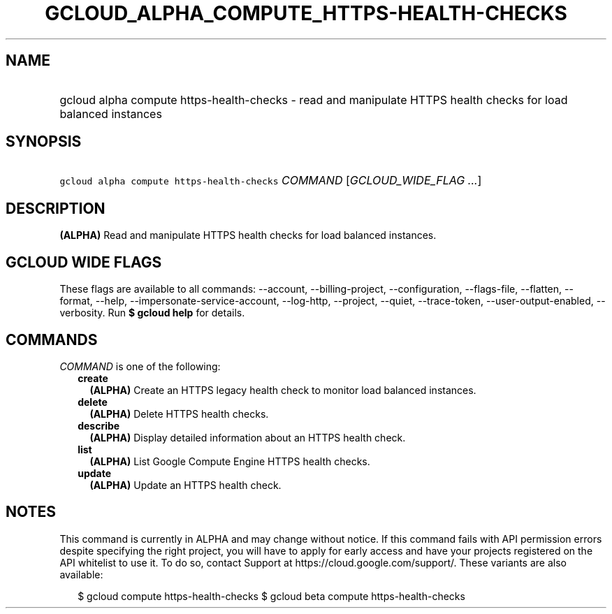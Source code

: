 
.TH "GCLOUD_ALPHA_COMPUTE_HTTPS\-HEALTH\-CHECKS" 1



.SH "NAME"
.HP
gcloud alpha compute https\-health\-checks \- read and manipulate HTTPS health checks for load balanced instances



.SH "SYNOPSIS"
.HP
\f5gcloud alpha compute https\-health\-checks\fR \fICOMMAND\fR [\fIGCLOUD_WIDE_FLAG\ ...\fR]



.SH "DESCRIPTION"

\fB(ALPHA)\fR Read and manipulate HTTPS health checks for load balanced
instances.



.SH "GCLOUD WIDE FLAGS"

These flags are available to all commands: \-\-account, \-\-billing\-project,
\-\-configuration, \-\-flags\-file, \-\-flatten, \-\-format, \-\-help,
\-\-impersonate\-service\-account, \-\-log\-http, \-\-project, \-\-quiet,
\-\-trace\-token, \-\-user\-output\-enabled, \-\-verbosity. Run \fB$ gcloud
help\fR for details.



.SH "COMMANDS"

\f5\fICOMMAND\fR\fR is one of the following:

.RS 2m
.TP 2m
\fBcreate\fR
\fB(ALPHA)\fR Create an HTTPS legacy health check to monitor load balanced
instances.

.TP 2m
\fBdelete\fR
\fB(ALPHA)\fR Delete HTTPS health checks.

.TP 2m
\fBdescribe\fR
\fB(ALPHA)\fR Display detailed information about an HTTPS health check.

.TP 2m
\fBlist\fR
\fB(ALPHA)\fR List Google Compute Engine HTTPS health checks.

.TP 2m
\fBupdate\fR
\fB(ALPHA)\fR Update an HTTPS health check.


.RE
.sp

.SH "NOTES"

This command is currently in ALPHA and may change without notice. If this
command fails with API permission errors despite specifying the right project,
you will have to apply for early access and have your projects registered on the
API whitelist to use it. To do so, contact Support at
https://cloud.google.com/support/. These variants are also available:

.RS 2m
$ gcloud compute https\-health\-checks
$ gcloud beta compute https\-health\-checks
.RE

